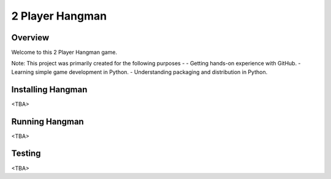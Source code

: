 2 Player Hangman
=======================

Overview
--------

Welcome to this 2 Player Hangman game.

Note: This project was primarily created for the following purposes -
- Getting hands-on experience with GitHub.
- Learning simple game development in Python.
- Understanding packaging and distribution in Python.

Installing Hangman
------------------

<TBA>

Running Hangman
---------------

<TBA>

Testing
-------

<TBA>
